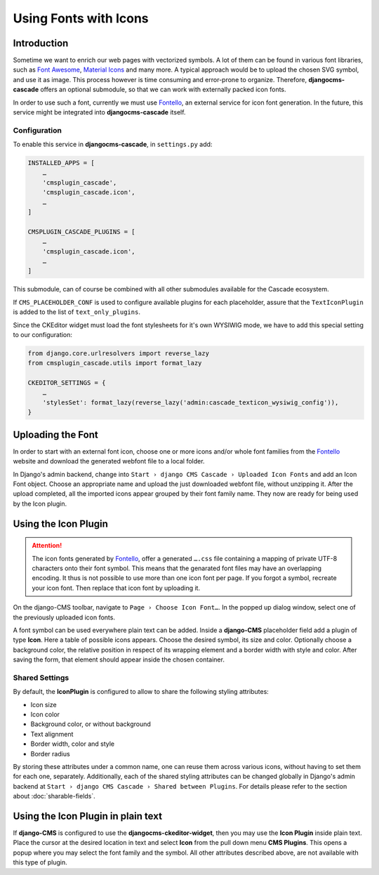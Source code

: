 ======================
Using Fonts with Icons
======================

Introduction
============

Sometime we want to enrich our web pages with vectorized symbols. A lot of them can be found in
various font libraries, such as `Font Awesome`_, `Material Icons`_ and many more. A typical approach
would be to upload the chosen SVG symbol, and use it as image. This process however is time
consuming and error-prone to organize. Therefore, **djangocms-cascade** offers an optional submodule,
so that we can work with externally packed icon fonts.

In order to use such a font, currently we must use Fontello_, an external service for icon font
generation. In the future, this service  might be integrated into **djangocms-cascade** itself.


Configuration
-------------

To enable this service in **djangocms-cascade**, in ``settings.py`` add:

.. code-block:: python

	INSTALLED_APPS = [
	    …
	    'cmsplugin_cascade',
	    'cmsplugin_cascade.icon',
	    …
	]

	CMSPLUGIN_CASCADE_PLUGINS = [
	    …
	    'cmsplugin_cascade.icon',
	    …
	]

This submodule, can of course be combined with all other submodules available for the Cascade
ecosystem.

If ``CMS_PLACEHOLDER_CONF`` is used to configure available plugins for each placeholder, assure
that the ``TextIconPlugin`` is added to the list of ``text_only_plugins``.

Since the CKEditor widget must load the font stylesheets for it's own WYSIWIG mode, we have to add
this special setting to our configuration:

.. code-block:: python

	from django.core.urlresolvers import reverse_lazy
	from cmsplugin_cascade.utils import format_lazy

	CKEDITOR_SETTINGS = {
	    …
	    'stylesSet': format_lazy(reverse_lazy('admin:cascade_texticon_wysiwig_config')),
	}


Uploading the Font
==================

In order to start with an external font icon, choose one or more icons and/or whole font families
from the Fontello_ website and download the generated webfont file to a local folder.

In Django's admin backend, change into ``Start › django CMS Cascade › Uploaded Icon Fonts`` and
add an Icon Font object. Choose an appropriate name and upload the just downloaded webfont file,
without unzipping it. After the upload completed, all the imported icons appear grouped by their
font family name. They now are ready for being used by the Icon plugin.


Using the Icon Plugin
=====================

.. attention::
	The icon fonts generated by Fontello_, offer a generated ``….css`` file containing a mapping of
	private UTF-8 characters onto their font symbol. This means that the genarated font files may
	have an overlapping encoding. It thus is not possible to use more than one icon font per page.
	If you forgot a symbol, recreate your icon font. Then replace that icon font by uploading it.

On the django-CMS toolbar, navigate to ``Page › Choose Icon Font…``. In the popped up dialog
window, select one of the previously uploaded icon fonts.

A font symbol can be used everywhere plain text can be added. Inside a **django-CMS** placeholder
field add a plugin of type **Icon**. Here a table of possible icons appears. Choose the desired
symbol, its size and color. Optionally choose a background color, the relative position in respect
of its wrapping element and a border width with style and color. After saving the form, that
element should appear inside the chosen container.


Shared Settings
---------------

By default, the **IconPlugin** is configured to allow to share the following styling attributes:

* Icon size
* Icon color
* Background color, or without background
* Text alignment
* Border width, color and style
* Border radius

By storing these attributes under a common name, one can reuse them across various icons, without
having to set them for each one, separately. Additionally, each of the shared styling attributes
can be changed globally in Django's admin backend at
``Start › django CMS Cascade › Shared between Plugins``. For details please refer to the section
about :doc:`sharable-fields`.


Using the Icon Plugin in plain text
===================================

If **django-CMS** is configured to use the **djangocms-ckeditor-widget**, then you may use the
**Icon Plugin** inside plain text. Place the cursor at the desired location in text and select
**Icon** from the pull down menu **CMS Plugins**. This opens a popup where you may select the
font family and the symbol. All other attributes described above, are not available with this
type of plugin.

.. _Font Awesome: http://fontawesome.io/
.. _Material Icons: https://design.google.com/icons/
.. _Fontello: http://fontello.com/
